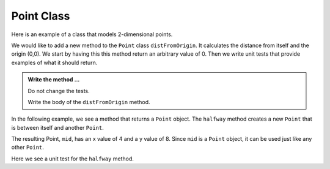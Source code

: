 Point Class
-----------

Here is an example of a class that models 2-dimensional points.
    

.. activecode:: c1l

    class Point:

        def __init__(self, initX, initY):
            """ Create a new point at the given coordinates """
            self.__x = initX
            self.__y = initY

        def getX(self):
            """ Get its x coordinate """
            return self.__x

        def getY(self):
            """ Get its y coordinate """
            return self.__y

        def __str__(self):
            """ Return a string representation of the point """
            return "x={}, y={}".format(self.__x, self.__y)


    p = Point(3, 4)
    print(p)
    print(p.getX())
    print(p.getY())
    q = Point(5, 12)
    print(q)
    print(q.getX())
    print(q.getY())

       

We would like to add a new method to the ``Point`` class ``distFromOrigin``. It calculates the 
distance from itself and the origin (0,0). We start by having this this method return an
arbitrary value of 0. Then we write unit tests that provide examples of what it should return.

.. activecode:: c1m

    class Point:

        def __init__(self, initX, initY):
            """ Create a new point at the given coordinates """
            self.__x = initX
            self.__y = initY

        def getX(self):
            """ Get its x coordinate """
            return self.__x

        def getY(self):
            """ Get its y coordinate """
            return self.__y

        def __str__(self):
            """ Return a string representation of self """
            return "x={}, y={}".format(self.__x, self.__y)

        def distFromOrigin(self):
            """ Return the distance between self and (0,0) """
            return 0


    if __name__ == "__main__":
        import test
        a = Point(-4,3)
        test.testEqual(a.distFromOrigin(), 5)

        b = Point(1,1)
        test.testEqual(b.distFromOrigin(), 2**0.5)


.. admonition:: Write the method ...

   Do not change the tests.

   Write the body of the ``distFromOrigin`` method.


In the following example, we see a method that returns a ``Point`` object. The ``halfway`` 
method creates a new ``Point`` that is between itself and another ``Point``.

.. activecode:: c1n

    class Point:

        def __init__(self, initX, initY):
            """ Create a new point at the given coordinates """
            self.__x = initX
            self.__y = initY

        def getX(self):
            """ Get its x coordinate """
            return self.__x

        def getY(self):
            """ Get its y coordinate """
            return self.__y

        def __str__(self):
            """ Return a string representation of the point """
            return "x={}, y={}".format(self.__x, self.__y)

        def halfway(self, other):
            """ Create a point halfway between self and other """  
            mx = (self.__x + other.__x) / 2
            my = (self.__y + other.__y) / 2
            return Point(mx, my)

  
    p = Point(3, 4)
    q = Point(5, 12)
    print(p)
    print(q)

    mid = p.halfway(q)

    print(mid)
    print(mid.getX())
    print(mid.getY())

The resulting Point, ``mid``, has an x value of 4 and a y value of 8.  Since ``mid`` is a 
``Point`` object, it can be used just like any other ``Point``.

Here we see a unit test for the ``halfway`` method.

.. activecode:: c1o

    class Point:

        def __init__(self, initX, initY):
            """ Create a new point at the given coordinates """
            self.__x = initX
            self.__y = initY

        def getX(self):
            """ Get its x coordinate """
            return self.__x

        def getY(self):
            """ Get its y coordinate """
            return self.__y

        def __str__(self):
            """ Return a string representation of the point """
            return "x={}, y={}".format(self.__x, self.__y)

        def halfway(self, other):
            """ Create a point halfway between self and other """  
            mx = (self.__x + other.__x) / 2
            my = (self.__y + other.__y) / 2
            return Point(mx, my)

    if __name__ == "__main__":
        import test
        p = Point(3, 4)
        q = Point(5, 12)
        mid = p.halfway(q)
        test.testEqual(mid.getX(),4)
        test.testEqual(mid.getY(),8)



